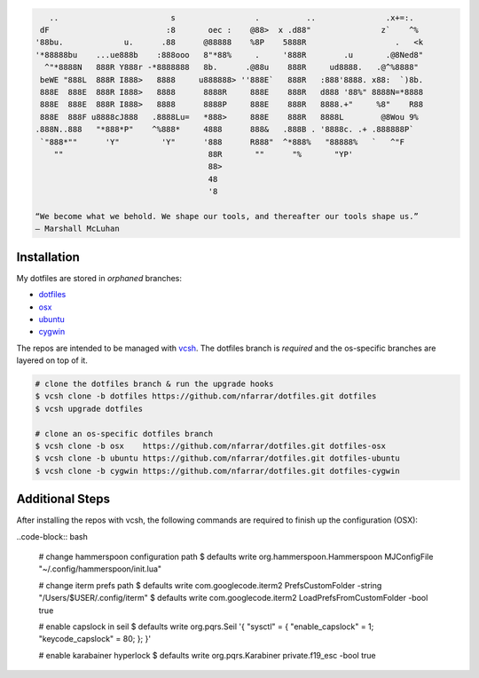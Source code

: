 
.. code-block:: none

       ..                        s                 .          ..               .x+=:.   
     dF                         :8       oec :    @88>  x .d88"               z`    ^%  
    '88bu.             u.      .88      @88888    %8P    5888R                   .   <k 
    '*88888bu    ...ue888b    :888ooo   8"*88%     .     '888R        .u       .@8Ned8" 
      ^"*8888N   888R Y888r -*8888888   8b.      .@88u    888R     ud8888.   .@^%8888"  
     beWE "888L  888R I888>   8888     u888888> ''888E`   888R   :888'8888. x88:  `)8b. 
     888E  888E  888R I888>   8888      8888R     888E    888R   d888 '88%" 8888N=*8888 
     888E  888E  888R I888>   8888      8888P     888E    888R   8888.+"     %8"    R88 
     888E  888F u8888cJ888   .8888Lu=   *888>     888E    888R   8888L        @8Wou 9%  
    .888N..888   "*888*P"    ^%888*     4888      888&   .888B . '8888c. .+ .888888P`   
     `"888*""      'Y"         'Y"      '888      R888"  ^*888%   "88888%   `   ^"F     
        ""                               88R       ""      "%       "YP'                
                                         88>                                            
                                         48                                             
                                         '8                                             

    “We become what we behold. We shape our tools, and thereafter our tools shape us.” 
    ― Marshall McLuhan


Installation
============

My dotfiles are stored in *orphaned* branches:

- `dotfiles <http://git.io/v8y45>`_
- `osx      <http://git.io/v8yBC>`_
- `ubuntu   <https://github.com/nfarrar/dotfiles/tree/ubuntu>`_
- `cygwin   <https://github.com/nfarrar/dotfiles/tree/cygwin>`_

The repos are intended to be managed with vcsh_.  The dotfiles branch is
*required* and the os-specific branches are layered on top of it.

.. code-block:: bash

    # clone the dotfiles branch & run the upgrade hooks
    $ vcsh clone -b dotfiles https://github.com/nfarrar/dotfiles.git dotfiles
    $ vcsh upgrade dotfiles

    # clone an os-specific dotfiles branch
    $ vcsh clone -b osx    https://github.com/nfarrar/dotfiles.git dotfiles-osx
    $ vcsh clone -b ubuntu https://github.com/nfarrar/dotfiles.git dotfiles-ubuntu
    $ vcsh clone -b cygwin https://github.com/nfarrar/dotfiles.git dotfiles-cygwin


Additional Steps
================

After installing the repos with vcsh, the following commands are required to finish up the configuration (OSX):

..code-block:: bash

    # change hammerspoon configuration path
    $ defaults write org.hammerspoon.Hammerspoon MJConfigFile "~/.config/hammerspoon/init.lua"

    # change iterm prefs path
    $ defaults write com.googlecode.iterm2 PrefsCustomFolder -string "/Users/$USER/.config/iterm"
    $ defaults write com.googlecode.iterm2 LoadPrefsFromCustomFolder -bool true

    # enable capslock in seil
    $ defaults write org.pqrs.Seil '{ "sysctl" = { "enable_capslock" = 1; "keycode_capslock" = 80; }; }'

    # enable karabainer hyperlock
    $ defaults write org.pqrs.Karabiner private.f19_esc -bool true


.. _vcsh: https://github.com/RichiH/vcsh

.. bookmarks:

    - http://git.io/v4kLw

